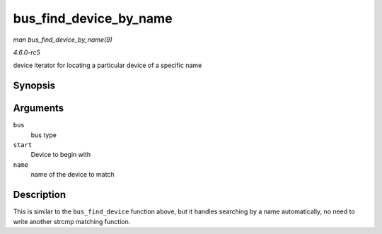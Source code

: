 .. -*- coding: utf-8; mode: rst -*-

.. _API-bus-find-device-by-name:

=======================
bus_find_device_by_name
=======================

*man bus_find_device_by_name(9)*

*4.6.0-rc5*

device iterator for locating a particular device of a specific name


Synopsis
========

.. c:function:: struct device * bus_find_device_by_name( struct bus_type * bus, struct device * start, const char * name )

Arguments
=========

``bus``
    bus type

``start``
    Device to begin with

``name``
    name of the device to match


Description
===========

This is similar to the ``bus_find_device`` function above, but it
handles searching by a name automatically, no need to write another
strcmp matching function.


.. ------------------------------------------------------------------------------
.. This file was automatically converted from DocBook-XML with the dbxml
.. library (https://github.com/return42/sphkerneldoc). The origin XML comes
.. from the linux kernel, refer to:
..
.. * https://github.com/torvalds/linux/tree/master/Documentation/DocBook
.. ------------------------------------------------------------------------------
